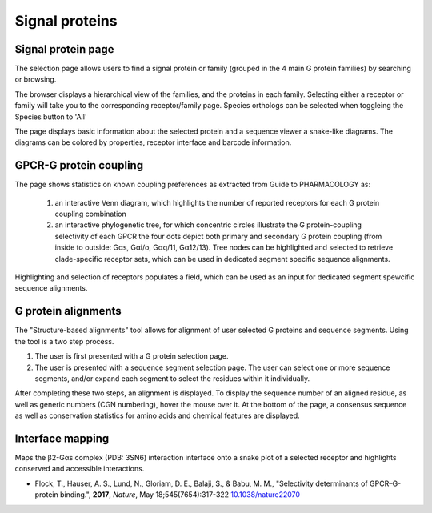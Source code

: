 Signal proteins
===============

Signal protein page
-------------------

The selection page allows users to find a signal protein or family (grouped in the 4 main G protein families) by searching or browsing.

The browser displays a hierarchical view of the families, and the proteins in each family. 
Selecting either a receptor or family will take you to the corresponding receptor/family page.
Species orthologs can be selected when toggleing the Species button to 'All'

The page displays basic information about the selected protein and a sequence viewer a snake-like diagrams. 
The diagrams can be colored by properties, receptor interface and barcode information.

GPCR-G protein coupling
-----------------------

The page shows statistics on known coupling preferences as extracted from Guide to PHARMACOLOGY as:

  1. an interactive Venn diagram, which highlights the number of reported receptors for each G protein coupling combination
  2. an interactive phylogenetic tree, for which concentric circles illustrate the G protein-coupling selectivity of each GPCR
     the four dots depict both primary and secondary G protein coupling (from inside to outside: Gαs, Gαi/o, Gαq/11, Gα12/13). 
     Tree nodes can be highlighted and selected to retrieve clade-specific receptor sets, which can be used in dedicated segment specific sequence alignments.
  
Highlighting and selection of receptors populates a field, which can be used as an input for dedicated segment spewcific sequence alignments.

G protein alignments
--------------------

The "Structure-based alignments" tool allows for alignment of user selected G proteins and sequence segments.
Using the tool is a two step process.

1.  The user is first presented with a G protein selection page.
2.  The user is presented with a sequence segment selection page. The user can
    select one or more sequence segments, and/or expand each segment to select the residues within it individually.

After completing these two steps, an alignment is displayed. To display the sequence number of an aligned residue, as
well as generic numbers (CGN numbering), hover the mouse over it. At the bottom of the page, a consensus sequence as well as
conservation statistics for amino acids and chemical features are displayed.

Interface mapping
-----------------

Maps the β2-Gαs complex (PDB: 3SN6) interaction interface onto a snake plot of a selected receptor and highlights 
conserved and accessible interactions.

*   Flock, T., Hauser, A. S., Lund, N., Gloriam, D. E., Balaji, S., & Babu, M. M., "Selectivity determinants of GPCR–G-protein binding.", **2017**, *Nature*, May 18;545(7654):317-322 `10.1038/nature22070`_

.. _10.1038/nature22070: https://dx.doi.org/10.1038/nature22070
